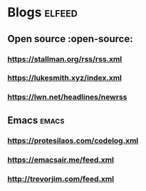 * Blogs :elfeed:
** Open source :open-source:
*** https://stallman.org/rss/rss.xml 
*** https://lukesmith.xyz/index.xml
*** https://lwn.net/headlines/newrss
** Emacs :emacs:
*** https://protesilaos.com/codelog.xml
*** https://emacsair.me/feed.xml
*** http://trevorjim.com/feed.xml
